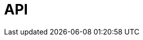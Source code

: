 = API
:page-layout: swagger
:page-try-it: true
:page-api-spec-url: https://docs.redpanda.com/api/_attachments/cloud-api.yaml
